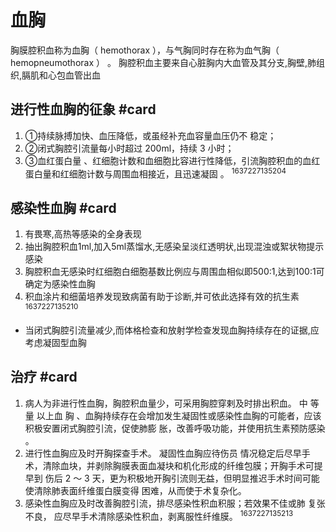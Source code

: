 * 血胸
  :PROPERTIES:
  :CUSTOM_ID: 血胸
  :ID:       20211122T213533.567630
  :END:
胸膜腔积血称为血胸（ hemothorax ），与气胸同时存在称为血气胸（
hemopneumothorax ） 。
胸腔积血主要来自心脏胸内大血管及其分支,胸壁,肺组织,膈肌和心包血管出血

** 进行性血胸的征象 #card
   :PROPERTIES:
   :CUSTOM_ID: 进行性血胸的征象-card
   :END:

1. ①持续脉搏加快、血压降低，或虽经补充血容量血压仍不 稳定；
2. ②闭式胸腔引流量每小时超过 200ml，持续 3 小时；
3. ③血红蛋白量
   、红细胞计数和血细胞比容进行性降低，引流胸腔积血的血红蛋白量和红细胞计数与周围血相接近，且迅速凝固
   。 ^1637227135204

** 感染性血胸 #card
   :PROPERTIES:
   :CUSTOM_ID: 感染性血胸-card
   :END:

1. 有畏寒,高热等感染的全身表现
2. 抽出胸腔积血1ml,加入5ml蒸馏水,无感染呈淡红透明状,出现混浊或絮状物提示感染
3. 胸腔积血无感染时红细胞白细胞基数比例应与周围血相似即500:1,达到100:1可确定为感染性血胸
4. 积血涂片和细菌培养发现致病菌有助于诊断,并可依此选择有效的抗生素
   ^1637227135210

- 当闭式胸腔引流量减少,而体格检查和放射学检查发现血胸持续存在的证据,应考虑凝固型血胸

** 治疗 #card
   :PROPERTIES:
   :CUSTOM_ID: 治疗-card
   :END:

1. 病人为非进行性血胸，胸腔积血量少，可采用胸腔穿剌及时排出积血。 中
   等量 以上血 胸
   、血胸持续存在会增加发生凝固性或感染性血胸的可能者，应该积极安置闭式胸腔引流，促使肺膨
   胀，改善呼吸功能，并使用抗生素预防感染 。
2. 进行性血胸应及时开胸探查手术。 凝固性血胸应待伤员
   情况稳定后尽早手术，清除血块，并剥除胸膜表面血凝块和机化形成的纤维包膜；开胸手术可提早到
   伤后 2 ～ 3
   天，更为积极地开胸引流则无益，但明显推迟手术时间可能使清除肺表面纤维蛋白膜变得
   困难，从而使于术复杂化。
3. 感染性血胸应及时改善胸腔引流，排尽感染性积血积服；若效果不佳或肺
   复张不良， 应尽早手术清除感染性积血，剥离服性纤维膜。 ^1637227135213
